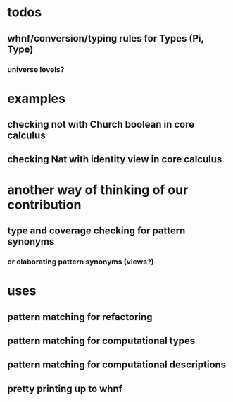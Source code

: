 * todos
** whnf/conversion/typing rules for Types (Pi, Type)
*** universe levels?
* examples
** checking not with Church boolean in core calculus
** checking Nat with identity view in core calculus
* another way of thinking of our contribution
** type and coverage checking for pattern synonyms
*** or elaborating pattern synonyms (views?)
* uses
** pattern matching for refactoring
** pattern matching for computational types
** pattern matching for computational descriptions
** pretty printing up to whnf
